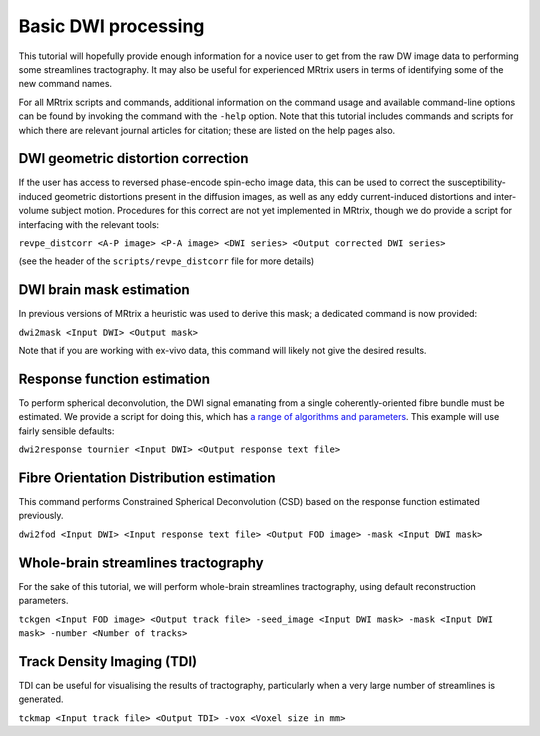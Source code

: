 Basic DWI processing
====================

This tutorial will hopefully provide enough information for a novice
user to get from the raw DW image data to performing some streamlines
tractography. It may also be useful for experienced MRtrix users in
terms of identifying some of the new command names.

For all MRtrix scripts and commands, additional information on the
command usage and available command-line options can be found by
invoking the command with the ``-help`` option. Note that this tutorial
includes commands and scripts for which there are relevant journal
articles for citation; these are listed on the help pages also.

DWI geometric distortion correction
~~~~~~~~~~~~~~~~~~~~~~~~~~~~~~~~~~~

If the user has access to reversed phase-encode spin-echo image data,
this can be used to correct the susceptibility-induced geometric
distortions present in the diffusion images, as well as any eddy
current-induced distortions and inter-volume subject motion. Procedures
for this correct are not yet implemented in MRtrix, though we do provide
a script for interfacing with the relevant tools:

``revpe_distcorr <A-P image> <P-A image> <DWI series> <Output corrected DWI series>``

(see the header of the ``scripts/revpe_distcorr`` file for more details)

DWI brain mask estimation
~~~~~~~~~~~~~~~~~~~~~~~~~

In previous versions of MRtrix a heuristic was used to derive this mask;
a dedicated command is now provided:

``dwi2mask <Input DWI> <Output mask>``

Note that if you are working with ex-vivo data, this command will likely
not give the desired results.

Response function estimation
~~~~~~~~~~~~~~~~~~~~~~~~~~~~

To perform spherical deconvolution, the DWI signal emanating from a
single coherently-oriented fibre bundle must be estimated. We provide a
script for doing this, which has `a range of algorithms and
parameters <Response-function-estimation>`__. This example will use
fairly sensible defaults:

``dwi2response tournier <Input DWI> <Output response text file>``

Fibre Orientation Distribution estimation
~~~~~~~~~~~~~~~~~~~~~~~~~~~~~~~~~~~~~~~~~

This command performs Constrained Spherical Deconvolution (CSD) based on
the response function estimated previously.

``dwi2fod <Input DWI> <Input response text file> <Output FOD image> -mask <Input DWI mask>``

Whole-brain streamlines tractography
~~~~~~~~~~~~~~~~~~~~~~~~~~~~~~~~~~~~

For the sake of this tutorial, we will perform whole-brain streamlines
tractography, using default reconstruction parameters.

``tckgen <Input FOD image> <Output track file> -seed_image <Input DWI mask> -mask <Input DWI mask> -number <Number of tracks>``

Track Density Imaging (TDI)
~~~~~~~~~~~~~~~~~~~~~~~~~~~

TDI can be useful for visualising the results of tractography,
particularly when a very large number of streamlines is generated.

``tckmap <Input track file> <Output TDI> -vox <Voxel size in mm>``
